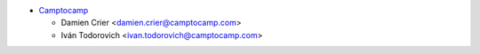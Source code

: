 * `Camptocamp <https://www.camptocamp.com>`_

  * Damien Crier <damien.crier@camptocamp.com>
  * Iván Todorovich <ivan.todorovich@camptocamp.com>
